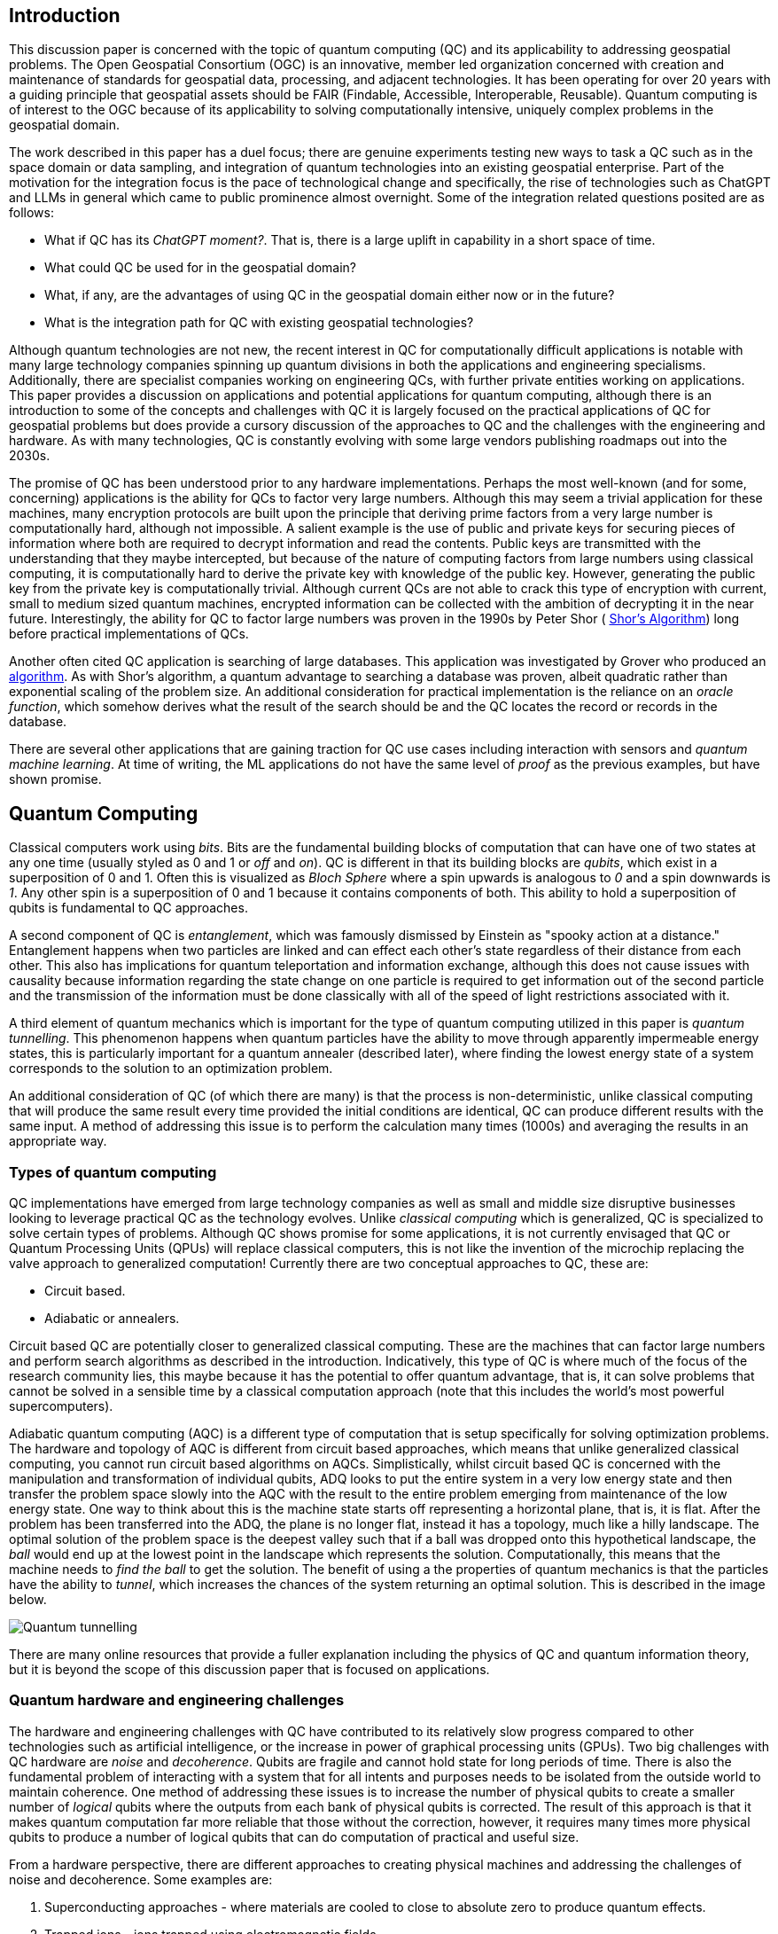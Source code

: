 == Introduction

This discussion paper is concerned with the topic of quantum computing (QC) and its applicability to addressing geospatial problems. The Open Geospatial Consortium (OGC) is an innovative, member led organization concerned with creation and maintenance of standards for geospatial data, processing, and adjacent technologies. It has been operating for over 20 years with a guiding principle that geospatial assets should be FAIR (Findable, Accessible, Interoperable, Reusable). Quantum computing is of interest to the OGC because of its applicability to solving computationally intensive, uniquely complex problems in the geospatial domain. 

The work described in this paper has a duel focus; there are genuine experiments testing new ways to task a QC such as in the space domain or data sampling, and integration of quantum technologies into an existing geospatial enterprise. Part of the motivation for the integration focus is the pace of technological change and specifically, the rise of technologies such as ChatGPT and LLMs in general which came to public prominence almost overnight. Some of the integration related questions posited are as follows:

* What if QC has its _ChatGPT moment?_. That is, there is a large uplift in capability in a short space of time. 
* What could QC be used for in the geospatial domain?  
* What, if any, are the advantages of using QC in the geospatial domain either now or in the future?
* What is the integration path for QC with existing geospatial technologies? 

Although quantum technologies are not new, the recent interest in QC for computationally difficult applications is notable with many large technology companies spinning up quantum divisions in both the applications and engineering specialisms. Additionally, there are specialist companies working on engineering QCs, with further private entities working on applications. This paper provides a discussion on applications and potential applications for quantum computing, although there is an introduction to some of the concepts and challenges with QC it is largely focused on the practical applications of QC for geospatial problems but does provide a cursory discussion of the approaches to QC and the challenges with the engineering and hardware. As with many technologies, QC is constantly evolving with some large vendors publishing roadmaps out into the 2030s.

The promise of QC has been understood prior to any hardware implementations. Perhaps the most well-known (and for some, concerning) applications is the ability for QCs to factor very large numbers. Although this may seem a trivial application for these machines, many encryption protocols are built upon the principle that deriving prime factors from a very large number is computationally hard, although not impossible. A salient example is the use of public and private keys for securing pieces of information where both are required to decrypt information and read the contents. Public keys are transmitted with the understanding that they maybe intercepted, but because of the nature of computing factors from large numbers using classical computing, it is computationally hard to derive the private key with knowledge of the public key. However, generating the public key from the private key is computationally trivial. Although current QCs are not able to crack this type of encryption with current, small to medium sized quantum machines, encrypted information can be collected with the ambition of decrypting it in the near future. Interestingly, the ability for QC to factor large numbers was proven in the 1990s by Peter Shor ( link:https://epubs.siam.org/doi/abs/10.1137/S0036144598347011[Shor's Algorithm]) long before practical implementations of QCs.

Another often cited QC application is searching of large databases. This application was investigated by Grover who produced an link:https://arxiv.org/abs/quant-ph/9901021[algorithm]. As with Shor's algorithm, a quantum advantage to searching a database was proven, albeit quadratic rather than exponential scaling of the problem size. An additional consideration for practical implementation is the reliance on an _oracle function_, which somehow derives what the result of the search should be and the QC locates the record or records in the database. 

There are several other applications that are gaining traction for QC use cases including interaction with sensors and _quantum machine learning_. At time of writing, the ML applications do not have the same level of _proof_ as the previous examples, but have shown promise.

== Quantum Computing

Classical computers work using _bits_. Bits are the fundamental building blocks of computation that can have one of two states at any one time (usually styled as 0 and 1 or _off_ and _on_). QC is different in that its building blocks are _qubits_, which exist in a superposition of 0 and 1. Often this is visualized as _Bloch Sphere_ where a spin upwards is analogous to _0_ and a spin downwards is _1_. Any other spin is a superposition of 0 and 1 because it contains components of both. This ability to hold a superposition of qubits is fundamental to QC approaches.

A second component of QC is _entanglement_, which was famously dismissed by Einstein as "spooky action at a distance." Entanglement happens when two particles are linked and can effect each other's state regardless of their distance from each other. This also has implications for quantum teleportation and information exchange, although this does not cause issues with causality because information regarding the state change on one particle is required to get information out of the second particle and the transmission of the information must be done classically with all of the speed of light restrictions associated with it.

A third element of quantum mechanics which is important for the type of quantum computing utilized in this paper is _quantum tunnelling_. This phenomenon happens when quantum particles have the ability to move through apparently impermeable energy states, this is particularly important for a quantum annealer (described later), where finding the lowest energy state of a system corresponds to the solution to an optimization problem. 

An additional consideration of QC (of which there are many) is that the process is non-deterministic, unlike classical computing that will produce the same result every time provided the initial conditions are identical, QC can produce different results with the same input. A method of addressing this issue is to perform the calculation many times (1000s) and averaging the results in an appropriate way.

=== Types of quantum computing

QC implementations have emerged from large technology companies as well as small and middle size disruptive businesses looking to leverage practical QC as the technology evolves. Unlike _classical computing_ which is generalized, QC is specialized to solve certain types of problems. Although QC shows promise for some applications, it is not currently envisaged that QC or Quantum Processing Units (QPUs) will replace classical computers, this is not like the invention of the microchip replacing the valve approach to generalized computation! Currently there are two conceptual approaches to QC, these are:

* Circuit based.
* Adiabatic or annealers.

Circuit based QC are potentially closer to generalized classical computing. These are the machines that can factor large numbers and perform search algorithms as described in the introduction. Indicatively, this type of QC is where much of the focus of the research community lies, this maybe because it has the potential to offer quantum advantage, that is, it can solve problems that cannot be solved in a sensible time by a classical computation approach (note that this includes the world's most powerful supercomputers).

Adiabatic quantum computing (AQC) is a different type of computation that is setup specifically for solving optimization problems. The hardware and topology of AQC is different from circuit based approaches, which means that unlike generalized classical computing, you cannot run circuit based algorithms on AQCs. Simplistically, whilst circuit based QC is concerned with the manipulation and transformation of individual qubits, ADQ looks to put the entire system in a very low energy state and then transfer the problem space slowly into the AQC with the result to the entire problem emerging from maintenance of the low energy state. One way to think about this is the machine state starts off representing a horizontal plane, that is, it is flat. After the problem has been transferred into the ADQ, the plane is no longer flat, instead it has a topology, much like a hilly landscape. The optimal solution of the problem space is the deepest valley such that if a ball was dropped onto this hypothetical landscape, the _ball_ would end up at the lowest point in the landscape which represents the solution. Computationally, this means that the machine needs to _find the ball_ to get the solution. The benefit of using a the properties of quantum mechanics is that the particles have the ability to _tunnel_, which increases the chances of the system returning an optimal solution. This is described in the image below.

image::figures/Quantum_tunnelling.jpg[]

There are many online resources that provide a fuller explanation including the physics of QC and quantum information theory, but it is beyond the scope of this discussion paper that is focused on applications. 

=== Quantum hardware and engineering challenges

The hardware and engineering challenges with QC have contributed to its relatively slow progress compared to other technologies such as artificial intelligence, or the increase in power of graphical processing units (GPUs). Two big challenges with QC hardware are _noise_ and _decoherence_. Qubits are fragile and cannot hold state for long periods of time. There is also the fundamental problem of interacting with a system that for all intents and purposes needs to be isolated from the outside world to maintain coherence. One method of addressing these issues is to increase the number of physical qubits to create a smaller number of _logical_ qubits where the outputs from each bank of physical qubits is corrected. The result of this approach is that it makes quantum computation far more reliable that those without the correction, however, it requires many times more physical qubits to produce a number of logical qubits that can do computation of practical and useful size.

From a hardware perspective, there are different approaches to creating physical machines and addressing the challenges of noise and decoherence. Some examples are:

. Superconducting approaches - where materials are cooled to close to absolute zero to produce quantum effects.
. Trapped ions - ions trapped using electromagnetic fields.
. Photons - using particles of light to perform computation.
. Neutral atoms - use of lasers to arrange atoms into grids.
. Annealers - use of phenomenon _quantum tunnelling_ to find the minima of a function for optimization problems (the main concern of this paper with respect to geospatial applications).

There are other methods being actively investigated, however, the number of approaches demonstrates that experimentation is still being conducted, and the _best_ technology has yet to be settled on. This is in contrast to classical computing where silicon and to a lesser extent copper are the metals used to create microchips. 

Overall, these technologies represent engineering challenges. Unlike CPUs which reside locally inside classical computers, it appears unlikely that a QPU will sit along side CPUs like GPUs do, albeit in the cloud considering the size of current quantum computers (square metres in size). The current generation of QCs are of a similar size to the early classical mainframes and therefore require infrastructure to host locally. The main method of accessing quantum computation today is to use cloud connected services.

=== Interaction with quantum computers

Creating and executing jobs for todays quantum computers is done through software development kits (SDKs). As QPU time can be expensive, the SDKs often offer a _quantum simulator_ to test code locally with the quantum output simulated via a classical computer. Some SDKs, especially for circuit based machines offer the ability to create and simulate quantum circuits. Individual qubits are tasked within the circuit to produce a result; although this is useable for the size of QCs that are available now, it will quickly become impractical with even a small number of qubits. Many of these SDKs offer the ability to call a QC with parameters to execute a known computation without having to do low-level programming, a salient example of this is with quantum annealing where the problem space is restricted to optimization problems. Some examples of SDKs are as follows:

. Qiskit - IBM - used for constructing and executing circuits.
. Cirq - Google - Python library tailored to Google's quantum machines.
. Ocean Software - used for quantum annealing on D-Wave's machines.
. Microsoft Quantum Development Kit - uses Q#, a language for expressing quantum algorithms.

There are also many more SDKs with some intending to be cross platform.

Much of the work described in this paper was conducted using the link:https://docs.ocean.dwavesys.com/en/stable/[Ocean Software SDK] to execute link:https://www.dwavesys.com[D-Wave cloud] connected quantum computers.



